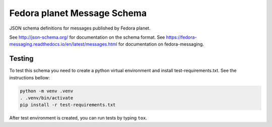 Fedora planet Message Schema
============================

JSON schema definitions for messages published by Fedora planet.

See http://json-schema.org/ for documentation on the schema format. See
https://fedora-messaging.readthedocs.io/en/latest/messages.html for
documentation on fedora-messaging.

Testing
-------

To test this schema you need to create a python virtual environment and install test-requirements.txt.
See the instructions bellow:

.. code-block:: bash

   python -m venv .venv
   . .venv/bin/activate 
   pip install -r test-requirements.txt

After test environment is created, you can run tests by typing ``tox``.
